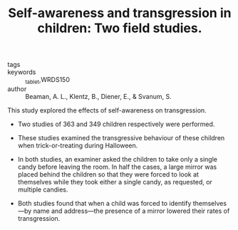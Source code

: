 #+TITLE: Self-awareness and transgression in children: Two field studies.
#+ROAM_KEY: cite:beamanSelfawarenessTransgressionChildren1979

- tags ::
- keywords :: _tablet,WRDS150
- author :: Beaman, A. L., Klentz, B., Diener, E., & Svanum, S.

This study explored the effects of self-awareness on transgression.

- Two studies of 363 and 349 children respectively were performed.

- These studies examined the transgressive behaviour of these children when trick-or-treating during Halloween.
  
- In both studies, an examiner asked the children to take only a single candy before leaving the room. In half the cases, a large mirror was placed behind the children so that they were forced to look at themselves while they took either a single candy, as requested, or multiple candies.

- Both studies found that when a child was forced to identify themselves—by name and address—the presence of a mirror lowered their rates of transgression.
